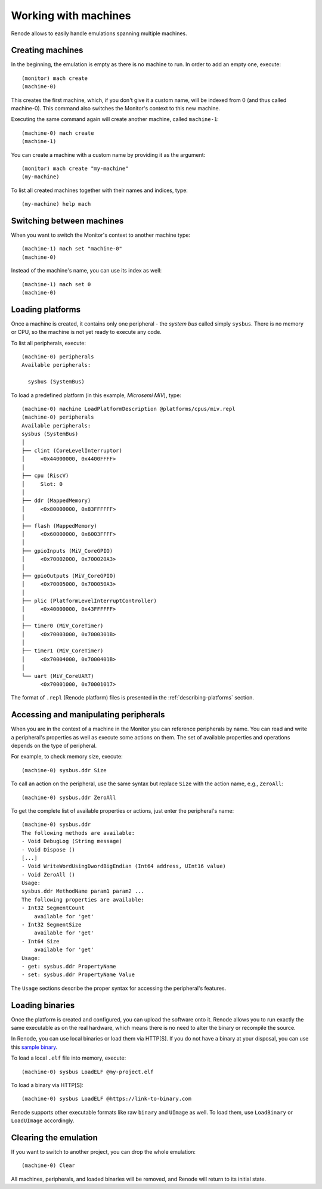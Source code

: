 .. _working-with-machines:

Working with machines
=====================

Renode allows to easily handle emulations spanning multiple machines.

Creating machines
-----------------

In the beginning, the emulation is empty as there is no machine to run.
In order to add an empty one, execute::

    (monitor) mach create
    (machine-0)

This creates the first machine, which, if you don't give it a custom name, will be indexed from 0 (and thus called machine-0).
This command also switches the Monitor's context to this new machine.

Executing the same command again will create another machine, called ``machine-1``::

    (machine-0) mach create
    (machine-1)

You can create a machine with a custom name by providing it as the argument::

    (monitor) mach create "my-machine"
    (my-machine)

To list all created machines together with their names and indices, type::

    (my-machine) help mach

.. _machine-context:

Switching between machines
--------------------------

When you want to switch the Monitor's context to another machine type::

    (machine-1) mach set "machine-0"
    (machine-0)

Instead of the machine's name, you can use its index as well::

    (machine-1) mach set 0
    (machine-0)

.. _loading-platforms:

Loading platforms
-----------------

Once a machine is created, it contains only one peripheral - the *system bus* called simply ``sysbus``.
There is no memory or CPU, so the machine is not yet ready to execute any code.

To list all peripherals, execute::

    (machine-0) peripherals
    Available peripherals:
    
      sysbus (SystemBus)

To load a predefined platform (in this example, *Microsemi MiV*), type::

    (machine-0) machine LoadPlatformDescription @platforms/cpus/miv.repl
    (machine-0) peripherals
    Available peripherals:
    sysbus (SystemBus)
    │
    ├── clint (CoreLevelInterruptor)
    │     <0x44000000, 0x4400FFFF>
    │
    ├── cpu (RiscV)
    │     Slot: 0
    │
    ├── ddr (MappedMemory)
    │     <0x80000000, 0x83FFFFFF>
    │
    ├── flash (MappedMemory)
    │     <0x60000000, 0x6003FFFF>
    │
    ├── gpioInputs (MiV_CoreGPIO)
    │     <0x70002000, 0x700020A3>
    │
    ├── gpioOutputs (MiV_CoreGPIO)
    │     <0x70005000, 0x700050A3>
    │
    ├── plic (PlatformLevelInterruptController)
    │     <0x40000000, 0x43FFFFFF>
    │
    ├── timer0 (MiV_CoreTimer)
    │     <0x70003000, 0x7000301B>
    │
    ├── timer1 (MiV_CoreTimer)
    │     <0x70004000, 0x7000401B>
    │
    └── uart (MiV_CoreUART)
          <0x70001000, 0x70001017>

The format of ``.repl`` (Renode platform) files is presented in the :ref:`describing-platforms` section.

Accessing and manipulating peripherals
--------------------------------------

When you are in the context of a machine in the Monitor you can reference peripherals by name.
You can read and write a peripheral's properties as well as execute some actions on them.
The set of available properties and operations depends on the type of peripheral.

For example, to check memory size, execute::

    (machine-0) sysbus.ddr Size

To call an action on the peripheral, use the same syntax but replace ``Size`` with the action name, e.g., ``ZeroAll``::

    (machine-0) sysbus.ddr ZeroAll

To get the complete list of available properties or actions, just enter the peripheral's name::

    (machine-0) sysbus.ddr
    The following methods are available:
    - Void DebugLog (String message)
    - Void Dispose ()
    [...]
    - Void WriteWordUsingDwordBigEndian (Int64 address, UInt16 value)
    - Void ZeroAll ()
    Usage:
    sysbus.ddr MethodName param1 param2 ...
    The following properties are available:
    - Int32 SegmentCount
        available for 'get'
    - Int32 SegmentSize
        available for 'get'
    - Int64 Size
        available for 'get'
    Usage:
    - get: sysbus.ddr PropertyName
    - set: sysbus.ddr PropertyName Value

The ``Usage`` sections describe the proper syntax for accessing the peripheral's features.

Loading binaries
----------------

Once the platform is created and configured, you can upload the software onto it.
Renode allows you to run exactly the same executable as on the real hardware, which means there is no need to alter the binary or recompile the source.

In Renode, you can use local binaries or load them via HTTP[S].
If you do not have a binary at your disposal, you can use this `sample binary <https://dl.antmicro.com/projects/renode/shell-demo-miv.elf-s_803248-ea4ddb074325b2cc1aae56800d099c7cf56e592a>`_.

To load a local ``.elf`` file into memory, execute::

    (machine-0) sysbus LoadELF @my-project.elf

To load a binary via HTTP[S]::

    (machine-0) sysbus LoadELF @https://link-to-binary.com

Renode supports other executable formats like raw ``binary`` and ``UImage`` as well.
To load them, use ``LoadBinary`` or ``LoadUImage`` accordingly.

Clearing the emulation
----------------------

If you want to switch to another project, you can drop the whole emulation::

    (machine-0) Clear

All machines, peripherals, and loaded binaries will be removed, and Renode will return to its initial state.

